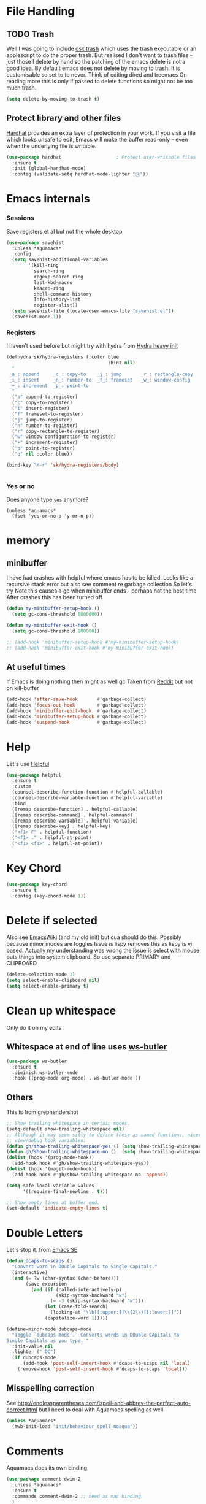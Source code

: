 #+TITLE Emacs configuration How emacs reacts
#+PROPERTY:header-args :cache yes :tangle yes :comments link

* File Handling
:PROPERTIES:
:ID:       org_mark_2020-01-23T20-40-42+00-00_mini12:7F0DB7D1-63CC-4002-BF3B-FC8F529B24EB
:END:
** TODO Trash
:PROPERTIES:
:ID:       org_mark_2020-01-23T20-40-42+00-00_mini12:B8245402-918E-4781-B89F-2B7BC3A27C0A
:END:
Well I was going to include [[https://github.com/lunaryorn/osx-trash.el][osx trash]] which uses the trash executable or an applescript to do the proper trash. But realised I don't want to trash files - just those I delete by hand so the patching of the emacs delete is not a good idea. By default emacs does not delete by moving to trash. It is customisable so set to to never.
Think of editing dired and treemacs
On reading more this is only if passed to delete functions so might not be too much trash.
   #+NAME: org_mark_2020-01-23T20-40-42+00-00_mini12_FA0C03FD-BE8F-4AD2-9BB9-7CBFAB65F9DA
   #+begin_src emacs-lisp
(setq delete-by-moving-to-trash t)
   #+end_src
** Protect library and other files
:PROPERTIES:
:ID:       org_mark_2020-01-23T20-40-42+00-00_mini12:04EFE611-1F9B-479D-A3BB-0C428F8EBA20
:END:
[[https://github.com/rolandwalker/hardhat][Hardhat]] provides an extra layer of protection in your work. If you visit a file which looks unsafe to edit, Emacs will make the buffer read-only -- even when the underlying file is writable.
#+NAME: org_mark_2020-01-23T20-40-42+00-00_mini12_5C4ABBCE-2400-4CD9-8740-96E9FD163C43
#+begin_src emacs-lisp
(use-package hardhat                    ; Protect user-writable files
  :ensure t
  :init (global-hardhat-mode)
  :config (validate-setq hardhat-mode-lighter "Ⓗ"))
#+end_src
* Emacs internals
:PROPERTIES:
:ID:       org_mark_2020-01-23T20-40-42+00-00_mini12:3D94393D-BCFC-4C55-844D-42D2DCF4FC95
:END:
*** Sessions
:PROPERTIES:
:ID:       org_mark_2020-01-23T20-40-42+00-00_mini12:F59E76F4-B802-4ADA-81C2-AE06603587BD
:END:
 Save registers et al but not the whole desktop
 #+NAME: org_mark_2020-01-23T20-40-42+00-00_mini12_F7D6DF89-CC2E-4307-991E-2534CFA83732
 #+begin_src emacs-lisp
(use-package savehist
  :unless *aquamacs*
  :config
  (setq savehist-additional-variables
		'(kill-ring
		  search-ring
		  regexp-search-ring
		  last-kbd-macro
		  kmacro-ring
		  shell-command-history
		  Info-history-list
		  register-alist))
  (setq savehist-file (locate-user-emacs-file "savehist.el"))
  (savehist-mode 1))
 #+end_src
*** Registers
:PROPERTIES:
:ID:       org_mark_2020-01-23T20-40-42+00-00_mini12:BB78D792-D0B1-443F-80B7-9633B1AD3B09
:END:
I haven't used before but might try with hydra from [[https://sriramkswamy.github.io/dotemacs/#orgheadline245][Hydra heavy init]]
#+NAME: org_mark_2020-01-23T20-40-42+00-00_mini12_E6AD754D-191C-4314-B178-A976FFCA0A45
#+begin_src emacs-lisp
(defhydra sk/hydra-registers (:color blue
									 :hint nil)
  "
 _a_: append     _c_: copy-to    _j_: jump       _r_: rectangle-copy   _q_: quit
 _i_: insert     _n_: number-to  _f_: frameset   _w_: window-config
 _+_: increment  _p_: point-to
  "
  ("a" append-to-register)
  ("c" copy-to-register)
  ("i" insert-register)
  ("f" frameset-to-register)
  ("j" jump-to-register)
  ("n" number-to-register)
  ("r" copy-rectangle-to-register)
  ("w" window-configuration-to-register)
  ("+" increment-register)
  ("p" point-to-register)
  ("q" nil :color blue))

(bind-key "M-r" 'sk/hydra-registers/body)


#+end_src
*** Yes or no
:PROPERTIES:
:ID:       org_mark_2020-10-01T11-27-32+01-00_mini12.local:3F1F190C-6747-4CF2-939E-14386756F579
:END:
  Does anyone type =yes= anymore?
   #+NAME: org_mark_2020-10-01T11-27-32+01-00_mini12.local_B854EC7F-0938-4897-9815-3D77C26F2E4B
   #+BEGIN_SRC elisp
(unless *aquamacs*
  (fset 'yes-or-no-p 'y-or-n-p))
   #+END_SRC
* memory
:PROPERTIES:
:ID:       org_mark_2020-03-02T07-49-31+00-00_mini12.local:F19DE0CC-B946-4885-808E-36CB21A4AF3D
:END:
** minibuffer
:PROPERTIES:
:ID:       org_mark_2020-01-23T20-40-42+00-00_mini12:FFDA0E37-D169-4605-81D5-6286FB7C08B4
:END:
  I have had crashes with helpful where emacs has to be killed. Looks like a recursive stack error but also see comment re garbage collection So let's try
  Note this causes a gc when minibuffer ends - perhaps not the best time
After crashes this has been turned off
  #+NAME: org_mark_2020-01-23T20-40-42+00-00_mini12_6D1AA0E9-63E0-4D18-81AE-142094A987CE
  #+begin_src emacs-lisp :tangle no
(defun my-minibuffer-setup-hook ()
  (setq gc-cons-threshold 8000000))

(defun my-minibuffer-exit-hook ()
  (setq gc-cons-threshold 800000))

;; (add-hook 'minibuffer-setup-hook #'my-minibuffer-setup-hook)
;; (add-hook 'minibuffer-exit-hook #'my-minibuffer-exit-hook)
  #+end_src
** At useful times
:PROPERTIES:
:ID:       org_mark_2020-03-02T07-49-31+00-00_mini12.local:E84E64AE-0AE9-47B6-B5AE-1E29C11FC9D6
:END:
If Emacs is doing nothing then might as well gc
Taken from [[https://www.reddit.com/r/emacs/comments/bqu69o/making_emacs_snappier_i_need_a_second_opinion/][Reddit]] but not on kill-buffer
#+NAME: org_mark_2020-03-02T07-49-31+00-00_mini12.local_8B85D421-DEE1-4971-B1CB-CBD7C5678E5F
#+begin_src emacs-lisp
(add-hook 'after-save-hook       #'garbage-collect)
(add-hook 'focus-out-hook        #'garbage-collect)
(add-hook 'minibuffer-exit-hook  #'garbage-collect)
(add-hook 'minibuffer-setup-hook #'garbage-collect)
(add-hook 'suspend-hook          #'garbage-collect)

#+end_src
* Help
:PROPERTIES:
:ID:       org_mark_2020-01-23T20-40-42+00-00_mini12:BA8FE03C-5430-4984-9CD3-7E5971925F68
:END:
Let's use [[https://github.com/Wilfred/helpful][Helpful]]
#+NAME: org_mark_2020-01-23T20-40-42+00-00_mini12_20EF0E45-D1C2-493C-B710-6E2B48D98DB9
#+begin_src emacs-lisp
(use-package helpful
  :ensure t
  :custom
  (counsel-describe-function-function #'helpful-callable)
  (counsel-describe-variable-function #'helpful-variable)
  :bind
  ([remap describe-function] . helpful-callable)
  ([remap describe-command] . helpful-command)
  ([remap describe-variable] . helpful-variable)
  ([remap describe-key] . helpful-key)
  ("<f1> F" . helpful-function)
  ("<f1> ." . helpful-at-point)
  ("<f1> <f1>" . helpful-at-point))
#+end_src
* Key Chord
:PROPERTIES:
:ID:       org_mark_2020-01-23T20-40-42+00-00_mini12:727BACF4-7E05-4203-85B7-65661B36F7B5
:END:
#+NAME: org_mark_2020-01-23T20-40-42+00-00_mini12_CAA5ED48-7C06-4625-A839-267E09964133
#+begin_src emacs-lisp
(use-package key-chord
  :ensure t
  :config (key-chord-mode 1))
#+end_src
* Delete if selected
:PROPERTIES:
:ID:       org_mark_2020-01-23T20-40-42+00-00_mini12:1093B961-57F6-4B74-9CCD-F155EEDA2E87
:END:
Also see [[https://www.emacswiki.org/emacs/DeleteSelectionMode][EmacsWiki]] (and my old init) but cua should do this. Possibly because minor modes are toggles
Issue is lispy removes this as lispy is vi based. Actually my understanding was wrong the issue is select with mouse puts things into system clipboard.
So use separate PRIMARY and CLIPBOARD
  #+NAME: org_mark_2020-01-23T20-40-42+00-00_mini12_D91D1B0C-20B5-4AEF-8E53-7056B6CE706F
  #+begin_src emacs-lisp
  (delete-selection-mode 1)
  (setq select-enable-clipboard nil)
  (setq select-enable-primary t)
  #+end_src

* Clean up whitespace
:PROPERTIES:
:ID:       org_mark_2020-01-24T12-43-54+00-00_mini12:5CBAA3C9-A6AD-4881-BACC-D2A3099D294A
:END:
 Only do it on my edits
** Whitespace at end of line uses [[https://github.com/lewang/ws-butler][ws-butler]]
:PROPERTIES:
:ID:       org_mark_2020-01-24T12-43-54+00-00_mini12:7F269BB3-F95F-4F6D-944B-252975923B43
:END:
  #+NAME: org_mark_2020-01-24T12-43-54+00-00_mini12_668C51A9-4FC2-4A35-A424-9FC9C270DACF
  #+begin_src emacs-lisp
(use-package ws-butler
  :ensure t
  :diminish ws-butler-mode
  :hook ((prog-mode org-mode) . ws-butler-mode ))
 #+end_src
** Others
:PROPERTIES:
:ID:       org_mark_2020-10-11T00-40-32+01-00_mini12.local:D368B1BE-8B1A-4ED3-B447-077ED18711A3
:END:
This is from grephendershot
#+NAME: org_mark_2020-10-11T00-40-32+01-00_mini12.local_BF7FA9EE-AC6E-46D8-863C-7E632C9D8B2A
#+begin_src emacs-lisp
;; Show trailing whitespace in certain modes.
(setq-default show-trailing-whitespace nil)
;; Although it may seem silly to define these as named functions, nicer to
;; view/debug hook variables:
(defun gh/show-trailing-whitespace-yes () (setq show-trailing-whitespace t))
(defun gh/show-trailing-whitespace-no ()  (setq show-trailing-whitespace nil))
(dolist (hook '(prog-mode-hook))
  (add-hook hook #'gh/show-trailing-whitespace-yes))
(dolist (hook '(magit-mode-hook))
  (add-hook hook #'gh/show-trailing-whitespace-no 'append))

(setq safe-local-variable-values
      '((require-final-newline . t)))

;; Show empty lines at buffer end.
(set-default 'indicate-empty-lines t)
#+end_src
* Double Letters
:PROPERTIES:
:ID:       org_mark_2020-01-23T20-40-42+00-00_mini12:8023761D-AF45-4069-8EBB-AF88FA9F8CF1
:END:
Let's stop it. from [[https://emacs.stackexchange.com/a/13975/9874][Emacs SE]]
#+NAME: org_mark_2020-01-23T20-40-42+00-00_mini12_FD406B40-617C-43FD-872C-D71407BFE82C
#+begin_src emacs-lisp
(defun dcaps-to-scaps ()
  "Convert word in DOuble CApitals to Single Capitals."
  (interactive)
  (and (= ?w (char-syntax (char-before)))
	   (save-excursion
		 (and (if (called-interactively-p)
				  (skip-syntax-backward "w")
				(= -3 (skip-syntax-backward "w")))
			  (let (case-fold-search)
				(looking-at "\\b[[:upper:]]\\{2\\}[[:lower:]]"))
			  (capitalize-word 1)))))

(define-minor-mode dubcaps-mode
  "Toggle `dubcaps-mode'.  Converts words in DOuble CApitals to
Single Capitals as you type. "
  :init-value nil
  :lighter (" DC")
  (if dubcaps-mode
	  (add-hook 'post-self-insert-hook #'dcaps-to-scaps nil 'local)
	(remove-hook 'post-self-insert-hook #'dcaps-to-scaps 'local)))
#+end_src
** Misspelling correction
:PROPERTIES:
:ID:       org_mark_2020-01-23T20-40-42+00-00_mini12:5AA8C57E-7AEA-4F16-AD52-84CE2450344B
:END:
See http://endlessparentheses.com/ispell-and-abbrev-the-perfect-auto-correct.html but I need to deal with Aquamacs spelling as well
#+NAME: org_mark_2020-09-29T11-53-58+01-00_mini12.local_C107F37F-7EE4-4A6E-B97C-C3CEB3BA7A7C
#+begin_src emacs-lisp
(unless *aquamacs*
  (mwb-init-load "init/behaviour_spell_noaqua"))
#+end_src
* Comments
:PROPERTIES:
:ID:       org_mark_2020-10-11T00-40-32+01-00_mini12.local:C282C8DC-D435-4A82-9997-64BE982AB24E
:END:
Aquamacs does its own binding
#+NAME: org_mark_2020-10-11T00-40-32+01-00_mini12.local_E984CC0C-A028-4666-9ED5-F24B9BDFC6A8
#+begin_src emacs-lisp
(use-package comment-dwim-2
  :unless *aquamacs*
  :ensure t
  :commands comment-dwim-2 ;; need as mac binding
  )
#+end_src
* Navigation
:PROPERTIES:
:ID:       org_mark_2020-01-23T20-40-42+00-00_mini12:BE5A6CDF-F170-4698-B347-4B501EE71EB5
:END:
** Expand region
:PROPERTIES:
:ID:       org_mark_2020-01-23T20-40-42+00-00_mini12:CF24C2F4-0089-45C0-A3CE-72AAFBE47D97
:END:
The hydra does not add anything. Just keep hitting f2
#+NAME: org_mark_2020-01-23T20-40-42+00-00_mini12_95AB0DCA-FC55-45BB-A888-847322BD6CA0
#+begin_src emacs-lisp
(use-package expand-region
  :ensure t
  :bind ("C-=" . er/expand-region)
  ("<f2>" . er/expand-region)
  ("<S-f2>" . er/contract-region)
  ("<C-f2>" . er/contract-region))
#+end_src
** Begin end line
:PROPERTIES:
:ID:       org_mark_2020-01-23T20-40-42+00-00_mini12:79C47FC8-B71F-40B4-84F3-DB78319B9E33
:END:
There are several ways to make begin go to first non whitespace  then to begin lin, some will then make next press go to defun or buffer.
Note home and end are in Aquamacs osx-mode-map makes life more complex (actually not as moses override it unless you deactivate and reactivate it). Perhaps I will have to unset them to allow modes to do their things These include crux, [[https://github.com/alezost/mwim.el][mwin]] and ergoemacs,  [[https://github.com/alphapapa/mosey.el][mosey]] + snippets on web.
Note that lispy also does this but not back a form
*** Mosey
:PROPERTIES:
:ID:       org_mark_2020-01-23T20-40-42+00-00_mini12:7A6F1A54-B69B-4674-8B4B-1B404D40B67D
:END:
Try mosey as it has the back function - NB can use smartparens, unfortunately does not seem to work with shift and as others do try another.
#+NAME: org_mark_2020-01-23T20-40-42+00-00_mini12_D167236A-A698-4694-A38A-C0A02B3D0153
#+begin_src emacs-lisp
(use-package mosey
  :disabled
  :ensure t
  :bind (
         ;; My personal favorites
         ("<home>" . mosey-backward-bounce)
         ("<end>" . mosey-forward-bounce)
         ))
#+end_src
*** mwin
:PROPERTIES:
:ID:       org_mark_2020-01-23T20-40-42+00-00_mini12:73B44400-98DA-4212-B923-8DC1AF3E360A
:END:
mwin might have mode aware
#+NAME: org_mark_2020-01-23T20-40-42+00-00_mini12_DBEC557B-9FAB-458C-AACF-C315E3DCB0FB
#+begin_src emacs-lisp
(use-package mwim
  :ensure t
  :demand                               ; Need to get binds to work
  :commands (mwim-beginning mwim-end)
  :config
  (bind-key mwbkey-home 'mwim-beginning)
  (bind-key mwbkey-end 'mwim-end))
#+end_src
* TODO General old stuff
:PROPERTIES:
:ID:       org_mark_2020-01-23T20-40-42+00-00_mini12:1AC892B6-3D59-4A47-83D2-74D291436A0B
:END:
#+NAME: org_mark_2020-01-23T20-40-42+00-00_mini12_FA715CDB-338C-473F-8511-91E6966446EB
#+begin_src emacs-lisp
(setq find-file-visit-truename t)	; visit a file under its true name

(setq find-file-existing-other-name t)

(defun dos-to-unix ()
  "Replace \r\n with \n"
  (interactive)
  (save-excursion
    (goto-char (point-min))
    ( replace-string "\r\n" "\n" )))


(setq kill-whole-line t)

; --- highlight words during query replacement ---
;
(setq query-replace-highlight t)
; --- incremental search highlights the current match ---
;
(setq search-highlight t)

;
; --- vertical motion starting at end of line keeps to ends of lines ---
;
(setq track-eol t)
(setq truncate-lines t)

;; tabs
(setq-default tab-width 4)
(setq-default tab-stop-list '(4 8 12 16 20 24 28 32 36 40 44 48 52 56 60 64 68 72 76 80 84 88 92 96 100))

;; from http://ergoemacs.org/emacs/emacs_make_modern.html but some are in aquamacs
;; and https://github.com/anschwa/emacs.d

;; UTF-8 as default encoding
;; UTF-8 please
(setq locale-coding-system 'utf-8)
(set-terminal-coding-system 'utf-8)
(set-keyboard-coding-system 'utf-8)
(set-selection-coding-system 'utf-8)
(prefer-coding-system 'utf-8)
(set-language-environment "UTF-8")
(set-default-coding-systems 'utf-8)



;;  Sentences do not end with two spaces
(setq sentence-end-double-space nil)


;; General emacs behaviour
;;  From https://sriramkswamy.github.io/dotemacs/

;; This package helps to discover the major mode bindings. I use it very occasionally and hence not binding it to any modal binding.
(use-package discover-my-major
  :ensure t
  :bind (("C-h C-m" . discover-my-major)
		 ("C-h M-m" . discover-my-mode)))

#+end_src
* Buffers
:PROPERTIES:
:ID:       org_mark_2020-01-23T20-40-42+00-00_mini12:2C7F2E45-19AE-43EC-8536-C7A69744CCC2
:END:
** Buffer switch
:PROPERTIES:
:ID:       org_mark_2020-01-23T20-40-42+00-00_mini12:4551A020-6DAB-4E1D-A70F-60DF7729834F
:END:
Switch to last buffer on one key. From https://emacsredux.com/blog/2013/04/28/switch-to-previous-buffer/
#+NAME: org_mark_2020-01-23T20-40-42+00-00_mini12_BB244CD3-591D-499E-8A36-3DA1E4696166
#+begin_src emacs-lisp
(defun er-switch-to-previous-buffer ()
  "Switch to previously open buffer.
Repeated invocations toggle between the two most recently open buffers."
  (interactive)
  (switch-to-buffer (other-buffer (current-buffer) 1)))
#+end_src
** Buffer removal
:PROPERTIES:
:ID:       org_mark_2020-01-23T20-40-42+00-00_mini12:99F964B4-DBAA-4EBE-9B09-0D7840CAA7CC
:END:
*** KIll buffer
:PROPERTIES:
:ID:       org_mark_2020-01-23T20-40-42+00-00_mini12:0194DAD8-98E5-42AA-82A6-7C4D741A5F91
:END:
Normally when you are in a buffer you do ^x-^k to kill the current buffer but emacs asks you for the name. [[http://pragmaticemacs.com/emacs/dont-kill-buffer-kill-this-buffer-instead/][Pragmatic Emacs]] suggests this.
By default C-x k runs the command kill-buffer which prompts you for which buffer you want to kill, defaulting to the current active buffer. I don’t know about you, but I rarely want to kill a different buffer than the one I am looking at, so I rebind C-x k to kill-this-buffer which just kills the current buffer without prompting (unless there are unsaved changes).
#+NAME: org_mark_2020-01-23T20-40-42+00-00_mini12_6A3049D3-0E8A-43B3-83DF-07B123D61C04
#+begin_src emacs-lisp
(defun bjm/kill-this-buffer ()
  "Kill the current buffer."
  (interactive)
  (kill-buffer (current-buffer)))
#+end_src
*** Deal with subprocesses
:PROPERTIES:
:ID:       org_mark_2020-01-23T20-40-42+00-00_mini12:EE6B876F-8EE3-40C1-BBD1-0BEA1BBDDD58
:END:
If a buffer has a subprocess running (e.g. shell, racket-run then emacs will prompt to ask if you want to kill it. I think you always do. So from https://emacs.stackexchange.com/a/14511/9874
#+NAME: org_mark_2020-01-23T20-40-42+00-00_mini12_4D892993-8FA6-4917-A0AD-D75C5B69035E
#+begin_src emacs-lisp
(setq kill-buffer-query-functions
      (delq 'process-kill-buffer-query-function kill-buffer-query-functions))
#+end_src
** Revert buffer
:PROPERTIES:
:ID:       org_mark_2020-01-23T20-40-42+00-00_mini12:10B9D32A-E48F-4CA7-8D0B-397EC17233D6
:END:
I don't want to confirm https://emacs.stackexchange.com/a/10349/9874 The key bind is from NeXT days so 25 years of muscle memory.
#+NAME: org_mark_2020-01-23T20-40-42+00-00_mini12_049AD418-4D1B-4088-B9EE-85A110A9E554
#+begin_src emacs-lisp
(defun revert-buffer-no-confirm ()
  "Revert buffer without confirmation."
  (interactive) (revert-buffer t t))
#+end_src
** Kill old buffers
:PROPERTIES:
:ID:       org_mark_2020-01-23T20-40-42+00-00_mini12:5AA14D72-6BE5-4361-B619-AA006DFD2D32
:END:
midnight-mode purges buffers which haven’t been displayed in 3 days. We configure the period so that the cleanup happens every 2 hours (7200 seconds).
#+NAME: org_mark_2020-01-23T20-40-42+00-00_mini12_06A63EF4-FFB6-4C44-BDC8-23241BDE625C
#+begin_src emacs-lisp
(use-package midnight
  :defer 1000
  :config
  (midnight-delay-set 'midnight-delay "6:15am")
  (defun add-to-clean-buffer-regex (str)
    (add-to-list 'clean-buffer-list-kill-regexps
                 (rx-to-string `(seq line-start "*" ,str " "))))
  (add-to-clean-buffer-regex "deadgrep")
  (add-to-clean-buffer-regex "helpful")
  (midnight-mode 1))
#+end_src
* Minibuffer
:PROPERTIES:
:ID:       org_mark_2020-03-06T13-08-35+00-00_mini12.local:3D34B982-AF06-4809-ACCC-E206FFCAC10A
:END:
Kill it from anywhere from blog with-Emacs but take version from [[https://www.reddit.com/r/emacs/comments/ffbser/withemacs_quit_current_context/][Reddit]]
#+NAME: org_mark_2020-03-06T13-08-35+00-00_mini12.local_983EF586-334E-442B-B675-D73D0165A612
#+begin_src emacs-lisp
(defun keyboard-quit-context+ ()
  "Quit current context.

    This function is a combination of `keyboard-quit' and
    `keyboard-escape-quit' with some parts omitted and some custom
    behavior added."
  (interactive)
  (cond ((region-active-p)
         ;; Avoid adding the region to the window selection.
         (setq saved-region-selection nil)
         (let (select-active-regions)
           (deactivate-mark)))
        ((eq last-command 'mode-exited) nil)
        (current-prefix-arg
         nil)
        (defining-kbd-macro
          (message
           (substitute-command-keys
            "Quit is ignored during macro defintion, use \\[kmacro-end-macro] if you want to stop macro definition"))
          (cancel-kbd-macro-events))
        ((active-minibuffer-window)
         (when (get-buffer-window "*Completions*")
           ;; hide completions first so point stays in active window when
           ;; outside the minibuffer
           (minibuffer-hide-completions))
         (abort-recursive-edit))
        (t
         (keyboard-quit))))

(bind-key "H-k" 'keyboard-quit-context+)
#+end_src
